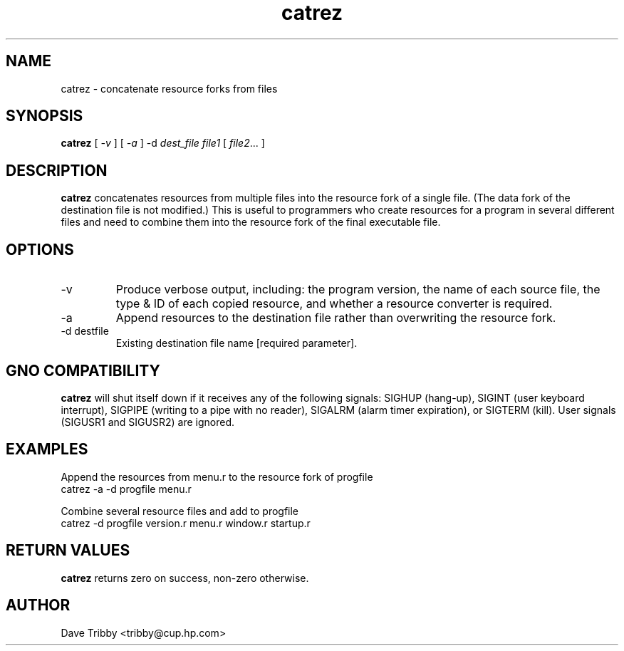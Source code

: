.TH catrez 1 "Commands and Applications" "27 July 1996" "Version 1.0"
.SH NAME
catrez \- concatenate resource forks from files
.SH SYNOPSIS
.B catrez
[
.I -v
]
[
.I -a
]
.RI "-d " dest_file
.I file1
[
.IR file2 ...
]
.SH DESCRIPTION
.B catrez
concatenates resources from multiple files into the resource fork of a
single file. (The data fork of the destination file is not modified.)
This is useful to programmers who create
resources for a program in several different files and need to combine
them into the resource fork of the final executable file.

.SH OPTIONS
.IP -v
Produce verbose output, including: the program version,
the name of each source file, the type & ID of each copied resource, and
whether a resource converter is required.
.IP -a
Append resources to the destination file rather than overwriting the
resource fork.
.IP "-d destfile"
Existing destination file name [required parameter].

.SH "GNO COMPATIBILITY"
.B catrez
will shut itself down if it receives any of the following signals:
SIGHUP (hang-up),
SIGINT (user keyboard interrupt),
SIGPIPE (writing to a pipe with no reader),
SIGALRM (alarm timer expiration), or
SIGTERM (kill). User signals (SIGUSR1 and SIGUSR2) are ignored.

.SH EXAMPLES
Append the resources from menu.r to the resource fork of progfile
.nf
     catrez -a -d progfile menu.r

.fi
Combine several resource files and add to progfile
.nf
     catrez -d progfile version.r menu.r window.r startup.r
.fi
.SH "RETURN VALUES"
.B catrez
returns zero on success, non-zero otherwise.
.SH AUTHOR
Dave Tribby <tribby@cup.hp.com>
